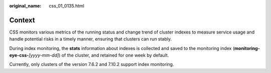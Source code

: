 :original_name: css_01_0135.html

.. _css_01_0135:

Context
=======

CSS monitors various metrics of the running status and change trend of cluster indexes to measure service usage and handle potential risks in a timely manner, ensuring that clusters can run stably.

During index monitoring, the **stats** information about indexes is collected and saved to the monitoring index (**monitoring-eye-css-**\ *[yyyy-mm-dd]*) of the cluster, and retained for one week by default.

Currently, only clusters of the version 7.6.2 and 7.10.2 support index monitoring.
